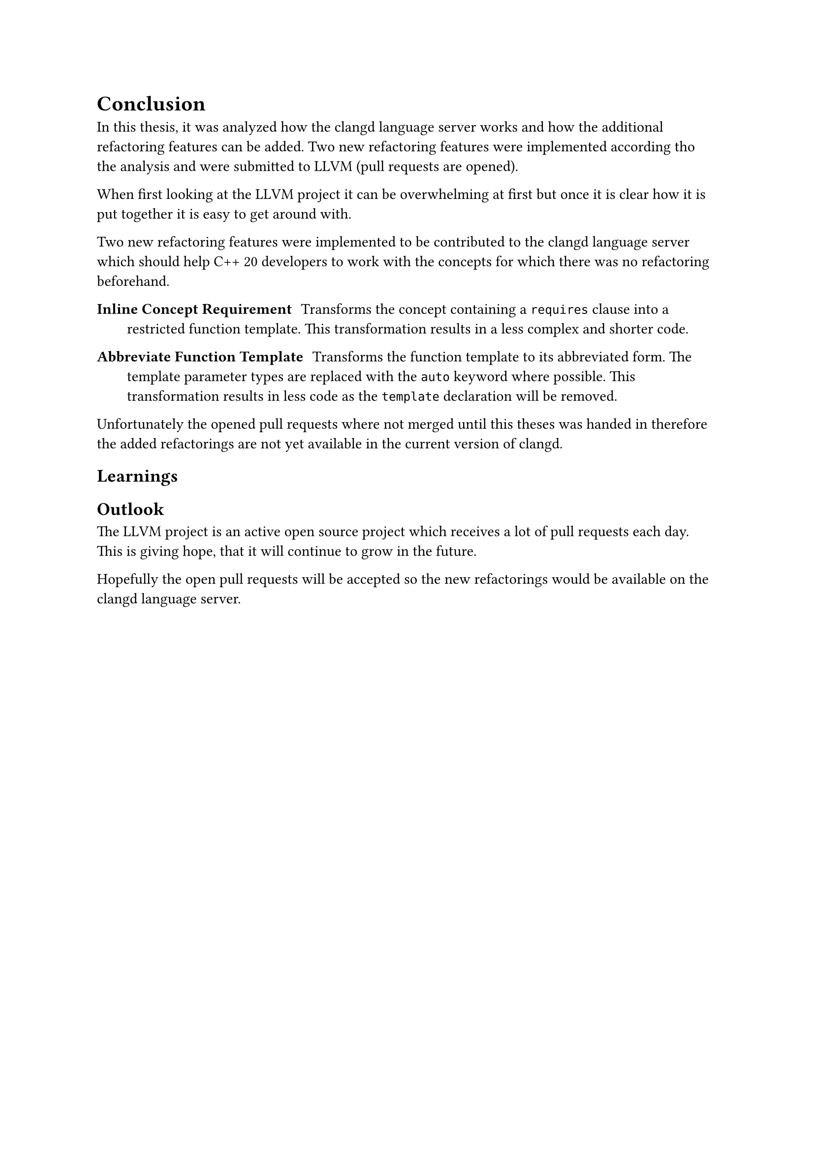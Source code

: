 = Conclusion <conclusion>
// - Zusammenfassung
// - Evaluation der Ergebnisse
// - Zielerreichung/offene Punkte
// - Ausblick, weiterführende Schritte

In this thesis, it was analyzed how the clangd language server works and how the additional refactoring features can be added.
Two new refactoring features were implemented according tho the analysis and were submitted to LLVM (pull requests are opened).

When first looking at the LLVM project it can be overwhelming at first but once it is clear how it is put together it is easy to get around with.

Two new refactoring features were implemented to be contributed to the clangd language server which should help C++ 20 developers to work with the concepts for which there was no refactoring beforehand.

/ Inline Concept Requirement : #[
  Transforms the concept containing a `requires` clause into a restricted function template.
  This transformation results in a less complex and shorter code.
]

/ Abbreviate Function Template : #[
  Transforms the function template to its abbreviated form.
  The template parameter types are replaced with the `auto` keyword where possible.
  This transformation results in less code as the `template` declaration will be removed.
]

Unfortunately the opened pull requests where not merged until this theses was handed in therefore the added refactorings are not yet available in the current version of clangd.


== Learnings

== Outlook

The LLVM project is an active open source project which receives a lot of pull requests each day.
This is giving hope, that it will continue to grow in the future.

Hopefully the open pull requests will be accepted so the new refactorings would be available on the clangd language server.
